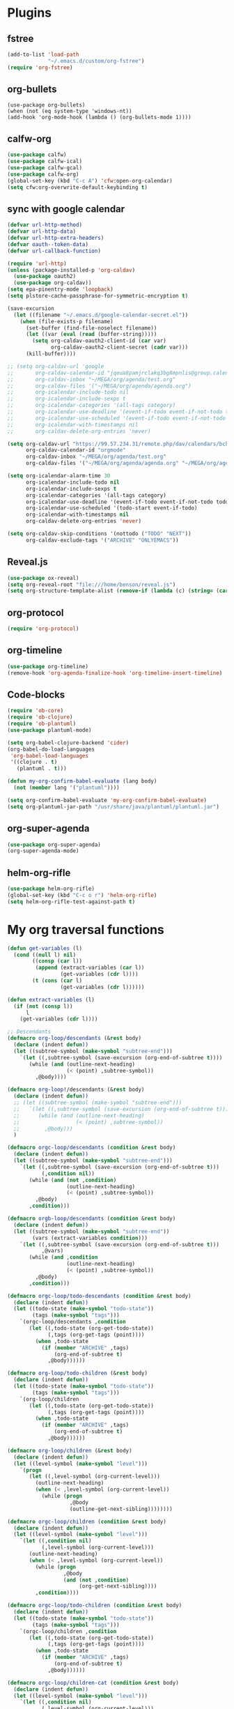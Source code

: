 
* Plugins
** fstree
   #+BEGIN_SRC emacs-lisp
     (add-to-list 'load-path
                  "~/.emacs.d/custom/org-fstree")
     (require 'org-fstree)
   #+END_SRC
** org-bullets
#+BEGIN_SRC emacs-lisp#
(use-package org-bullets)
(when (not (eq system-type 'windows-nt))
(add-hook 'org-mode-hook (lambda () (org-bullets-mode 1))))
#+END_SRC
** calfw-org
 #+BEGIN_SRC emacs-lisp
 (use-package calfw)
 (use-package calfw-ical)
 (use-package calfw-gcal)
 (use-package calfw-org)
 (global-set-key (kbd "C-c A") 'cfw:open-org-calendar)
 (setq cfw:org-overwrite-default-keybinding t)
 #+END_SRC
** sync with google calendar
   #+BEGIN_SRC emacs-lisp
     (defvar url-http-method)
     (defvar url-http-data)
     (defvar url-http-extra-headers)
     (defvar oauth--token-data)
     (defvar url-callback-function)

     (require 'url-http)
     (unless (package-installed-p 'org-caldav)
       (use-package oauth2)
       (use-package org-caldav))
     (setq epa-pinentry-mode 'loopback)
     (setq plstore-cache-passphrase-for-symmetric-encryption t)

     (save-excursion
       (let ((filename "~/.emacs.d/google-calendar-secret.el"))
         (when (file-exists-p filename)
           (set-buffer (find-file-noselect filename))
           (let ((var (eval (read (buffer-string)))))
             (setq org-caldav-oauth2-client-id (car var)
                   org-caldav-oauth2-client-secret (cadr var)))
           (kill-buffer))))

     ;; (setq org-caldav-url 'google
     ;;       org-caldav-calendar-id "jqeua8pamjrclakq3bg8mpnlis@group.calendar.google.com"
     ;;       org-caldav-inbox "~/MEGA/org/agenda/test.org"
     ;;       org-caldav-files '("~/MEGA/org/agenda/agenda.org")
     ;;       org-icalendar-include-todo nil
     ;;       org-icalendar-include-sexps t
     ;;       org-icalendar-categories '(all-tags category)
     ;;       org-icalendar-use-deadline '(event-if-todo event-if-not-todo todo-due)
     ;;       org-icalendar-use-scheduled '(event-if-todo event-if-not-todo todo-start)
     ;;       org-icalendar-with-timestamps nil
     ;;       org-caldav-delete-org-entries 'never)

     (setq org-caldav-url "https://99.57.234.31/remote.php/dav/calendars/bchu"
           org-caldav-calendar-id "orgmode"
           org-caldav-inbox "~/MEGA/org/agenda/test.org"
           org-caldav-files '("~/MEGA/org/agenda/agenda.org" "~/MEGA/org/agenda/classes_caldav_workaround.org"))

     (setq org-icalendar-alarm-time 30
           org-icalendar-include-todo nil
           org-icalendar-include-sexps t
           org-icalendar-categories '(all-tags category)
           org-icalendar-use-deadline '(event-if-todo event-if-not-todo todo-due)
           org-icalendar-use-scheduled '(todo-start event-if-todo)
           org-icalendar-with-timestamps nil
           org-caldav-delete-org-entries 'never)

     (setq org-caldav-skip-conditions '(nottodo ("TODO" "NEXT"))
           org-caldav-exclude-tags '("ARCHIVE" "ONLYEMACS"))
   #+END_SRC
** Reveal.js
   #+BEGIN_SRC emacs-lisp
     (use-package ox-reveal)
     (setq org-reveal-root "file:///home/benson/reveal.js")
     (setq org-structure-template-alist (remove-if (lambda (c) (string= (car c) "n")) org-structure-template-alist))
   #+END_SRC
** org-protocol
   #+BEGIN_SRC emacs-lisp
   (require 'org-protocol)
   #+END_SRC
** org-timeline
   #+BEGIN_SRC emacs-lisp
   (use-package org-timeline)
   (remove-hook 'org-agenda-finalize-hook 'org-timeline-insert-timeline)
     
   #+END_SRC
** Code-blocks
  #+BEGIN_SRC emacs-lisp
    (require 'ob-core)
    (require 'ob-clojure)
    (require 'ob-plantuml)
    (use-package plantuml-mode)

    (setq org-babel-clojure-backend 'cider)
    (org-babel-do-load-languages
     'org-babel-load-languages
     '((clojure . t)
       (plantuml . t)))

    (defun my-org-confirm-babel-evaluate (lang body)
      (not (member lang '("plantuml"))))

    (setq org-confirm-babel-evaluate 'my-org-confirm-babel-evaluate)
    (setq org-plantuml-jar-path "/usr/share/java/plantuml/plantuml.jar")
  #+END_SRC
** org-super-agenda
   #+begin_src emacs-lisp
   (use-package org-super-agenda)
   (org-super-agenda-mode)
   #+end_src
** helm-org-rifle
   #+begin_src emacs-lisp
     (use-package helm-org-rifle)
     (global-set-key (kbd "C-c o r") 'helm-org-rifle)
     (setq helm-org-rifle-test-against-path t)
   #+end_src
* My org traversal functions
  #+begin_src emacs-lisp
    (defun get-variables (l)
      (cond ((null l) nil)
            ((consp (car l))
             (append (extract-variables (car l)) 
                     (get-variables (cdr l))))
            (t (cons (car l)
                     (get-variables (cdr l))))))

    (defun extract-variables (l)
      (if (not (consp l))
          l
        (get-variables (cdr l))))

    ;; Descendants
    (defmacro org-loop/descendants (&rest body)
      (declare (indent defun))
      (let ((subtree-symbol (make-symbol "subtree-end")))
        `(let ((,subtree-symbol (save-excursion (org-end-of-subtree t))))
           (while (and (outline-next-heading)
                       (< (point) ,subtree-symbol))
             ,@body))))

    (defmacro org-loop!/descendants (&rest body)
      (declare (indent defun))
      ;; (let ((subtree-symbol (make-symbol "subtree-end")))
      ;;   `(let ((,subtree-symbol (save-excursion (org-end-of-subtree t))))
      ;;      (while (and (outline-next-heading)
      ;;                  (< (point) ,subtree-symbol))
      ;;        ,@body)))
      )

    (defmacro orgc-loop/descendants (condition &rest body)
      (declare (indent defun))
      (let ((subtree-symbol (make-symbol "subtree-end")))
        `(let ((,subtree-symbol (save-excursion (org-end-of-subtree t)))
               (,condition nil))
           (while (and (not ,condition)
                       (outline-next-heading)
                       (< (point) ,subtree-symbol))
             ,@body)
           ,condition)))

    (defmacro orgb-loop/descendants (condition &rest body)
      (declare (indent defun))
      (let ((subtree-symbol (make-symbol "subtree-end"))
            (vars (extract-variables condition)))
        `(let ((,subtree-symbol (save-excursion (org-end-of-subtree t)))
               ,@vars)
           (while (and ,condition
                       (outline-next-heading)
                       (< (point) ,subtree-symbol))
             ,@body)
           ,condition)))

    (defmacro orgc-loop/todo-descendants (condition &rest body)
      (declare (indent defun))
      (let ((todo-state (make-symbol "todo-state"))
            (tags (make-symbol "tags")))
        `(orgc-loop/descendants ,condition
           (let ((,todo-state (org-get-todo-state))
                 (,tags (org-get-tags (point))))
             (when ,todo-state
               (if (member "ARCHIVE" ,tags)
                   (org-end-of-subtree t)
                 ,@body))))))

    (defmacro org-loop/todo-children (&rest body)
      (declare (indent defun))
      (let ((todo-state (make-symbol "todo-state"))
            (tags (make-symbol "tags")))
        `(org-loop/children 
           (let ((,todo-state (org-get-todo-state))
                 (,tags (org-get-tags (point))))
             (when ,todo-state
               (if (member "ARCHIVE" ,tags)
                   (org-end-of-subtree t)
                 ,@body))))))

    (defmacro org-loop/children (&rest body)
      (declare (indent defun))
      (let ((level-symbol (make-symbol "level")))
        `(progn
           (let ((,level-symbol (org-current-level)))
             (outline-next-heading)
             (when (< ,level-symbol (org-current-level))
               (while (progn 
                        ,@body
                        (outline-get-next-sibling))))))))

    (defmacro orgc-loop/children (condition &rest body)
      (declare (indent defun))
      (let ((level-symbol (make-symbol "level")))
        `(let ((,condition nil)
               (,level-symbol (org-current-level)))
           (outline-next-heading)
           (when (< ,level-symbol (org-current-level))
             (while (progn
                      ,@body
                      (and (not ,condition)
                           (org-get-next-sibling))))
             ,condition))))

    (defmacro orgc-loop/todo-children (condition &rest body)
      (declare (indent defun))
      (let ((todo-state (make-symbol "todo-state"))
            (tags (make-symbol "tags")))
        `(orgc-loop/children ,condition
           (let ((,todo-state (org-get-todo-state))
                 (,tags (org-get-tags (point))))
             (when ,todo-state
               (if (member "ARCHIVE" ,tags)
                   (org-end-of-subtree t)
                 ,@body))))))

    (defmacro orgc-loop/children-cat (condition &rest body)
      (declare (indent defun))
      (let ((level-symbol (make-symbol "level")))
        `(let ((,condition nil)
               (,level-symbol (org-current-level)))
           (outline-next-heading)
           (when (< ,level-symbol (org-current-level))
             (while (progn
                      (while (string= (org-get-todo-state) "CAT")
                        (outline-next-heading))
                      ,@body
                      (and (not ,condition)
                           (or (org-get-next-sibling)
                               (and (not (eobp))
                                    (< ,level-symbol (org-current-level)))))))
             ,condition))))

    (defmacro orgc-loop/todo-children-cat (condition &rest body)
      (declare (indent defun))
      (let ((todo-state (make-symbol "todo-state"))
            (tags (make-symbol "tags")))
        `(orgc-loop/children-cat ,condition
           (let ((,todo-state (org-get-todo-state))
                 (,tags (org-get-tags (point))))
             (when ,todo-state
               (if (member "ARCHIVE" ,tags)
                   (org-end-of-subtree t)
                 ,@body))))))

    ;; (defmacro orgb-loop/todo-children (condition &rest body)
    ;;   (declare (indent defun))
    ;;   (let ((todo-state (make-symbol "todo-state"))
    ;;         (tags (make-symbol "tags")))
    ;;     `(orgb-loop/children ,condition
    ;;        (let ((,todo-state (org-get-todo-state))
    ;;              (,tags (org-get-tags (point))))
    ;;          (when ,todo-state
    ;;            (if (member "ARCHIVE" ,tags)
    ;;                (org-end-of-subtree t)
    ;;              ,@body))))))

    (defmacro org-loop/todo-children (condition &rest body)
      (declare (indent defun))
      (let ((todo-state (make-symbol "todo-state"))
            (tags (make-symbol "tags")))
        `(org-loop/children 
           (let ((,todo-state (org-get-todo-state))
                 (,tags (org-get-tags (point))))
             (when (and ,todo-state
                        (not (member "ARCHIVE") ,tags))
               ,@body)))))


    (defmacro traverse-org-headlines (headline &rest body)
      (declare (indent defun))
      (let ((buffer-symbol (make-symbol "buffer")))
        `(let (,buffer-symbol)
           (org-check-agenda-file ,(cadr headline))
           (setq ,buffer-symbol (if (file-exists-p ,(cadr headline))
                                    (org-get-agenda-file-buffer ,(cadr headline))
                                  (error "No such file %s" ,(cadr headline))))
           (with-current-buffer ,buffer-symbol
             (while (and (not (eobp))
                         (outline-next-heading))
               ,@body)))))

    (defmacro traverse-org-files (files &rest body)
      (declare (indent defun))
      (let ((file-symbol (make-symbol "file")))
        `(dolist (,file-symbol ,(cadr files))
           (traverse-org-headlines (,(car files) ,file-symbol)
             ,@body))))
  #+end_src

* org-agenda base folder
  #+begin_src emacs-lisp
    (defvar my/org-folder "~/MEGA/org")
    (defconst my/agenda-folder (expand-file-name "2019-05-agenda" my/org-folder))

    (defun my/org-file (str)
      (expand-file-name str my/org-folder))
    (defun my/agenda-file (str)
      (expand-file-name str my/agenda-folder))
  #+end_src
* Keybindings
  #+begin_src emacs-lisp
  (use-package org)
  (require 'org-agenda)

  (global-set-key "\C-cl" 'org-store-link)
  (global-set-key "\C-cc" 'org-capture)
  (global-set-key (kbd "<f5>") 'org-agenda)
  (global-set-key (kbd "C-x C-o") 'org-agenda)
  (define-key org-agenda-mode-map (kbd "a") 'org-agenda)
  
  (setq org-src-window-setup 'current-window)

  (setq org-list-allow-alphabetical t)  

  ;; This is for safety
  (define-key org-mode-map (kbd "C-S-<backspace>") 
    (lambda (arg)
      (interactive "P")
      (if (string= "yes" (completing-read "Are you sure you want to use that keybinding? " '("yes" "no")))
          (kill-whole-line arg)
        (org-cut-subtree))))
  #+end_src
* Different kinds of follow
  #+begin_src emacs-lisp
    (define-prefix-command '*org-agenda-follow-map*)

    (define-key org-agenda-mode-map (kbd "F") '*org-agenda-follow-map*)

    (define-key *org-agenda-follow-map* (kbd "SPC") 'my/org-agenda-default-follow)
    (define-key *org-agenda-follow-map* (kbd "p") 'my/org-agenda-project-follow)
    (define-key *org-agenda-follow-map* (kbd "r") 'my/org-agenda-review-follow)

    (defun advice-unadvice (sym)
      "Remove all advices from symbol SYM."
      (interactive "aFunction symbol: ")
      (advice-mapc (lambda (advice _props) (advice-remove sym advice)) sym))

    (defun my/org-agenda-default-follow ()
      (interactive)
      (advice-unadvice 'org-agenda-do-context-action)
      (org-agenda-follow-mode))

    (defun my/org-agenda-project-follow ()
      (interactive)
      (advice-add 'org-agenda-do-context-action
                  :override
                  'my/org-agenda-do-context-action-for-project)
      (org-agenda-follow-mode))

    (defun my/org-agenda-review-follow ()
      (interactive)
      (advice-add 'org-agenda-do-context-action
                  :override
                  'my/org-agenda-do-context-action-for-review)
      (org-agenda-follow-mode))

    (defun my/org-agenda-show-project (&optional full-entry)
      "Display the Org file which contains the item at point.
        With prefix argument FULL-ENTRY, make the entire entry visible
        if it was hidden in the outline."
      (interactive "P")
      (let ((win (selected-window)))
        (org-agenda-goto t)
        (org-narrow-to-subtree)
        (org-flag-subtree t)
        (call-interactively 'outline-show-branches)
        (org-hide-archived-subtrees (point-min) (point-max))
        (select-window win)))

    (defun my/org-agenda-do-context-action-for-project ()
      "Show outline path and, maybe, follow mode window."
      (let ((m (org-get-at-bol 'org-marker)))
        (when (and (markerp m) (marker-buffer m))
          (and org-agenda-follow-mode
               (if org-agenda-follow-indirect
                   (org-agenda-tree-to-indirect-buffer nil)
                 (my/org-agenda-show-project)))
          (and org-agenda-show-outline-path
               (org-with-point-at m (org-display-outline-path t))))))

    (defun my/org-agenda-show-review (&optional full-entry)
      "Display the Org file which contains the item at point.
        With prefix argument FULL-ENTRY, make the entire entry visible
        if it was hidden in the outline."
      (interactive "P")
      (let ((win (selected-window)))
        (org-agenda-goto t)
        (org-narrow-to-subtree)
        (org-flag-subtree t)
        (call-interactively 'org-show-entry)
        (org-hide-archived-subtrees (point-min) (point-max))
        (select-window win)))

    (defun my/org-agenda-do-context-action-for-review ()
      "Show outline path and, maybe, follow mode window."
      (let ((m (org-get-at-bol 'org-marker)))
        (when (and (markerp m) (marker-buffer m))
          (and org-agenda-follow-mode
               (if org-agenda-follow-indirect
                   (org-agenda-tree-to-indirect-buffer nil)
                 (my/org-agenda-show-review)))
          (and org-agenda-show-outline-path
               (org-with-point-at m (org-display-outline-path t))))))
  #+end_src
* count archive tree characters
#+begin_src emacs-lisp
  (defun my/org-count-subtree-characters ()
    (interactive)
    (save-window-excursion
      (org-agenda-goto t)
      (org-mark-subtree)
      (message (format "This subtree has %d characters. " (- (region-end) (region-beginning))))))

  (define-key org-agenda-mode-map (kbd "C") #'my/org-count-subtree-characters)

#+end_src

* My Template
  #+BEGIN_SRC emacs-lisp
    (add-to-list 'org-structure-template-alist
     '("sv" . "src :results value"))
    (add-to-list 'org-structure-template-alist
     '("so" . "src :results output"))
  #+END_SRC
* Face
  #+BEGIN_SRC emacs-lisp
    (when (not (eq system-type 'windows-nt))
      (setq org-ellipsis " "))
  #+END_SRC
* Variables
  #+begin_src emacs-lisp
  (setq org-log-done 'time)
  (setq org-agenda-window-setup 'current-window)
  (setq org-agenda-restore-windows-after-quit t)

  (setq org-agenda-sticky t)

  ;;(org-agenda-load-file-list)

    ;; Targets include this file and any file contributing to the agenda - up to 9 levels deep
    (setq org-refile-targets `((nil :maxlevel . 9)
                               (org-agenda-files :maxlevel . 9)
                               ("~/MEGA/org/entries/panic.org" :maxlevel . 9)))

    (setq org-refile-use-cache t)

    (setq org-refile-target-verify-function
          (lambda () 
            (let ((tags (org-get-tags-at)))
              (and (not (member "ARCHIVE" tags))
                   (not (equal "DONE" (org-get-todo-state)))))))

    (setq org-agenda-show-future-repeats nil)

    ;; Use full outline paths for refile targets - we file directly with IDO
    (setq org-refile-use-outline-path 'file)

    ;; Targets complete directly with IDO
    (setq org-outline-path-complete-in-steps nil)

    ;; Allow refile to create parent tasks with confirmation
    (setq org-refile-allow-creating-parent-nodes (quote confirm))

    ;; Use the current window for indirect buffer display
    (setq org-indirect-buffer-display 'current-window)

    ;; Do not dim blocked tasks
    (setq org-agenda-dim-blocked-tasks nil)

    (setq org-agenda-compact-blocks t)

  #+end_src
* Tag hierarchy
  #+begin_src emacs-lisp
    (setq org-tag-alist
          '((:startgrouptag)
            ("all" . nil)
            (:grouptags)
            ("time" . nil)
            ("nontime" . nil)
            (:endgrouptag)
            (:startgrouptag)
            ("time" . nil)
            (:grouptags)
            ("prod" . ?1)
            (:endgrouptag)
            (:startgrouptag)
            ("nontime" . nil)
            (:grouptags)
            ("sandbox" . ?3)
            (:endgrouptag)
            (:startgrouptag)
            ("sandbox" . ?3)
            (:grouptags)
            ("dev" . ?2)
            (:endgrouptag)
            (:startgroup . nil)
            ("short" . ?s)
            ("long" . ?l)
            (:endgroup . nil)
            (:startgroup . nil)
            ("watch" . ?w)
            ("read" . ?r)
            (:endgroup . nil)
            (:startgroup . nil)
            ("grow" . ?g)
            ("rest" . ?R)
            (:endgroup . nil)
            (:startgroup . nil)
            ("active" . ?a)
            ("idle" . ?i)
            (:endgroup . nil)
            ;; (:startgrouptag)
            ;; ("online")
            ;; (:grouptags)
            ;; ("article")
            ;; (:endgrouptag)
            ;; (:startgrouptag)
            ;; ("read")
            ;; (:grouptags)
            ;; ("article")
            ;; (:endgrouptag)
            (:startgrouptag)
            ("active")
            (:grouptags)
            ("prog")
            (:endgrouptag)
            ))


    (setq org-agenda-hide-tags-regexp
          (mapconcat #'identity (list "time" "nontime" "prod" "dev" "sandbox"
                                      "refile"
                                      "short" "long" "watch" "read" "grow" "rest" "active" "idle")
                     "\\|"))

    (defconst category-tags '("computers"))
  #+end_src
* org-todo-keywords
  #+begin_src emacs-lisp
    (setq org-use-fast-todo-selection t)

    (setq org-todo-keywords
          '((sequence "STUFF(s)" "FUTURE(f)" "INACT(i)" "CLOCK(C)" "DEPEND(D)" "|")
            (sequence "TODO(t)" "NEXT(n)" "|" "DONE(d!)")
            (sequence "CAT(>)" "ONE(o)" "META(m)" "META1(M)" "SEQ(S)" "EMPTY(e)" "ETERNAL(E)" "SPEC(:)" "|" "COMPLETE(c!)")
            (sequence "WAIT(w@/!)" "HOLD(h)" "TICKLER(T)" "|" "ABANDON(a@/!)")
            (sequence "TTTT" "|")))

    (setq org-todo-keyword-faces 
          '(("ONE" :foreground "royal blue" :weight bold)
            ("STUFF" :foreground "goldenrod" :weight bold)
            ("NEXT" :foreground "cyan" :weight bold)
            ("WAIT" :foreground "yellow" :weight bold)
            ("HOLD" :foreground "red" :weight bold)
            ("META" :foreground "white" :weight bold)
            ("META1" :foreground "white" :weight bold)
            ("SEQ" :foreground "white" :weight bold)
            ("EMPTY" :foreground "white" :weight bold)
            ("ABANDON" :foreground "dark gray" :weight bold)
            ("CLOCK" :foreground "dark gray" :weight bold)
            ("TOP" :foreground "royal blue" :weight bold)
            ("INACT" :foreground "dark gray" :weight bold)
            ("FUTURE" :foreground "medium spring green" :weight bold)))

    ;; (setq org-todo-state-tags-triggers
    ;;         (quote (("HOLD" ("HOLD" . t))
    ;;                 ("WAIT" ("WAITING" . t))
    ;;                 (todo ("HOLD") ("WAITING")))))
  #+end_src
* Project code 2.0
** Primitives
   #+begin_src emacs-lisp
     ;; Task definitions
     (defconst not-tasks-tag "NOT_TASKS")
     (defconst these-are-not-tasks '("TTTT" "INACT" "CLOCK" "FUTURE" "DEPEND" "CAT"))

     (defun my/is-done-task ()
       (member (org-get-todo-state) org-done-keywords))

     (defun my/is-non-task ()
       (member (org-get-todo-state) these-are-not-tasks))

     (defun my/is-todo-task ()
       (pcase (org-get-todo-state)
         ("TODO" (my/no-children))
         ("ONE"  (my/no-todo-children))
         ("NEXT" t)))

     ;; Standalone tasks
     (defun my/is-part-of-subtree ()
       (save-excursion
         (and (not (= 1 (org-current-level)))
              (let (has-parent-project)
                (while (and (not has-parent-project)
                            (org-up-heading-safe))
                  (when (org-get-todo-state)
                    (setq has-parent-project t)))
                has-parent-project))))

     (defun my/is-standalone-task ()
       (and (my/is-todo-task)
            (not (my/is-part-of-subtree))))

     ;; Task predicates
     (defun my/no-children ()
       "Check if there are NO tasks that are TODO or DONE"
       (save-excursion
         (not (orgc-loop/todo-children has-children
                (setq has-children t)))))

     (defun my/has-children ()
       "Check if there are tasks that are TODO or DONE"
       (save-excursion
         (orgc-loop/todo-children has-children
           (setq has-children t))))

     (defun my/has-todo-child ()
       "Check if there are any tasks that are TODO"
       (save-excursion 
         (orgc-loop/todo-children has-children
           (when (my/is-todo-task)
             (setq has-children t)))))

     (defun my/no-todo-children ()
       "Check if there are NO tasks that are TODO"
       (save-excursion
         (not (orgc-loop/todo-children has-children
                (when (my/is-todo-task)
                  (setq has-children t))))))


     ;; Project Stuff
     (defconst my/project-keywords '("PROJECT" "META" "META1" "SEQ" "EMPTY" "ETERNAL" "SPEC" "HOLD"))
     (defconst my/active-projects-and-tasks '("PROJECT" "META" "META1" "SEQ" "EMPTY" "ONE" "TODO"))

     (defun my/is-a-project ()
       (save-excursion
         (let ((todo (org-get-todo-state)))
           (when todo
             (or (member todo my/project-keywords)
                 (and (equal todo "ONE")
                      (my/has-todo-child))
                 (and (member todo '("TODO"))
                      (my/has-children)))))))

     (defun my/get-project-type ()
       )
   #+end_src
** Old primitives
   #+begin_src emacs-lisp
     (defun my/is-unactionable-task ()
       (or (member "NOT_TASKS" (org-get-tags (point)))
           (member (org-get-todo-state) (cons "INACT" org-done-keywords))))

     (defun my/is-non-done-task ()
       (and (not (my/is-unactionable-task))
            (not (member (org-get-todo-state)
                         org-done-keywords))))

     (defun my/has-non-done-task ()
       (save-excursion
         (orgc-loop/todo-children has-non-done-task
           (when (my/is-non-done-task)
             (setq has-non-done-task t)))))

     (defun my/is-a-task ()
       (save-excursion
         (and (not (member "NOT_TASKS" (org-get-tags (point))))
              (or (and (equal "ONE" (org-get-todo-state))
                       (not (my/has-non-done-task)))
                  (and (org-get-todo-state)
                       (not (member (org-get-todo-state) '("PROJECT" "SOMEDAY" "WAIT" "HOLD")))
                       (my/no-children))))))

     (defun my/has-next-task ()
       (save-excursion
         (orgc-loop/todo-children has-next-task
           (when (my/is-next-task)
             (setq has-next-task t)))))

     (defun my/is-next-task ()
       (let ((todo (org-get-todo-state)))
         (or (equal todo "NEXT")
          (and (member todo '("TODO" "ONE" "NEXT"))
               (or (org-get-scheduled-time (point))
                   (org-get-deadline-time (point)))))))
   #+end_src
** Old meta project code
   #+begin_src emacs-lisp
     (defun my/active-sequential-project (file point)
       (save-excursion
         (let ((subtree-end (save-excursion (org-end-of-subtree t)))
               has-next-task has-active-project)
           (outline-next-heading)
           (while (and (not (or has-next-task
                                has-active-project))
                       (< (point) subtree-end))
             (cond ((and (my/is-a-task)
                         (my/is-next-task))
                    (setq has-next-task t))
                   ((and (my/is-a-project)
                         (eq (my/get-project-type file (point) t)
                             'active))
                    (setq has-active-project t)))
             (org-end-of-subtree t t))
           (or has-next-task
               has-active-project))))

     (defun my/greedy-active-project (file point)
       (save-excursion
         (let ((subtree-end (save-excursion (org-end-of-subtree t)))
               has-next-task has-active-project)
           (outline-next-heading)
           (while (and (not (and has-next-task
                                 has-active-project))
                       (< (point) subtree-end))
             (while (string= "CAT" (org-get-todo-state))
               (outline-next-heading))
             (cond ((or (and (my/is-a-task)
                             (my/is-next-task))
                        (string= "WAIT" (org-get-todo-state)))
                    (setq has-next-task t))
                   ((and (my/is-a-project)
                         (eq (my/get-project-type file (point) nil)
                             'active))
                    (setq has-active-project t)))
             (org-end-of-subtree t t))
           (or has-next-task
               has-active-project))))

     (defun my/generous-active-project (file point)
       (save-excursion
         (let (has-task has-next-task has-project has-stuck-project)
           (orgc-loop/todo-children-cat custom-condition
             (if (and has-next-task has-stuck-project)
                 (setq custom-condition t)
               (cond ((my/is-a-project)
                      (setq has-project t)
                      (when (eq (my/get-project-type file (point) t)
                                'stuck)
                        (setq has-stuck-project t)))
                     ((my/is-non-done-task)
                      (setq has-task t)
                      (when (or (my/is-next-task)
                                (equal (org-get-todo-state) "WAIT")) ;; Ew
                        (setq has-next-task t))))))
           (or (and has-next-task 
                    (not has-stuck-project))
               (and (not has-task) 
                    has-project
                    (not has-stuck-project))))))
   #+end_src
** Project show
   #+begin_src emacs-lisp
     (defun my/stuck-empty ()
       (my/has-todo-child))

     (defun my/stuck-meta (ambiguous-to-stuck)
       (let ((file (buffer-file-name))
             (point (point)))
         (not (if ambiguous-to-stuck
                  (my/generous-active-project file point)
                (my/greedy-active-project file point)))))

     (defun my/active-seq (file point)
       (my/active-sequential-project file point))

     ;;(defun my/active-act)

     (defun my/get-project-type (file point &optional ambiguous-to-stuck)
       (save-excursion
         (when (my/is-a-project)
           (let ((todo (org-get-todo-state)))
             (if (and (org-time> (org-entry-get (point) "SCHEDULED")
                                 (org-matcher-time "<now>"))
                      (or (member todo '("META" "EMPTY" "SEQ"))
                          (member todo '("ONE" "TODO"))))
                 'delayed
               (pcase todo
                 ("ETERNAL" 'eternal)
                 ("FUTURE" 'someday)
                 ("HOLD" 'hold)
                 ("SEQ"
                  (if (my/active-seq file point)
                      'active 'stuck))
                 ("EMPTY"
                  (when (my/stuck-empty)
                    'stuck))
                 ("META"
                  (if (my/stuck-meta ambiguous-to-stuck)
                      'stuck 'active))
                 ("META1"
                  (if (my/greedy-active-project (buffer-file-name) (point))
                      'active 'stuck))
                 ("TODO"
                  (if (my/stuck-meta ambiguous-to-stuck)
                      'stuck 'active))))))))
   #+end_src
* More alternative views
  #+begin_src emacs-lisp
    (defun cfw:open-org-calendar-no-projects (&args)
      "Open an org schedule calendar in the new buffer."
      (interactive)
      (save-excursion
        (let ((buf (get-buffer "*cfw-calendar*")))
          (if buf
              (switch-to-buffer buf)
            (let* ((org-agenda-skip-function 'my/agenda-custom-skip)
                   (source1 (cfw:org-create-source))
                   (curr-keymap (if cfw:org-overwrite-default-keybinding cfw:org-custom-map cfw:org-schedule-map))
                   (cp (cfw:create-calendar-component-buffer
                        :view 'two-weeks
                        :contents-sources (list source1)
                        :custom-map curr-keymap
                        :sorter 'cfw:org-schedule-sorter)))
              (switch-to-buffer (cfw:cp-get-buffer cp))
              (set (make-variable-buffer-local 'org-agenda-skip-function)
                   'my/agenda-custom-skip)
              (when (not org-todo-keywords-for-agenda)
                (message "Warn : open org-agenda buffer first.")))
            ))))
  #+end_src
** My own agenda renderer                                               :FIX:
   #+BEGIN_SRC emacs-lisp
     (add-to-list 'load-path 
                  "~/.emacs.d/custom/org-ql")
     (require 'org-ql)
     (require 'org-ql-agenda)
     (require 'org-habit)

     ;; (org-ql-agenda '("~/MEGA/org/agenda/agenda.org") (or (and (todo "HABIT") (deadline <= today)) (todo "WAIT")) :super-groups ((:name "Tasks in other courts" :todo "WAIT") (:name "Incomplete Habits" :todo "HABIT")))

     (defun org-ql-agenda-function (ignore)
       (org-agenda-prepare "org-ql")
       (insert
        (save-window-excursion 
          (org-ql-agenda org-agenda-files
            (or (and (todo "HABIT")
                     (deadline <= today))
                (todo "WAIT")
                ;; (and (todo "TODO")
                ;;      (tags "REWARD")
                ;;      (priority = "A"))
                )
            :super-groups ((:name "Waiting tasks" :todo "WAIT")
                           (:name "Incomplete Habits" :todo "HABIT")
                           ;; (:name "Rewards" :tag "REWARD")
                           ))
          (switch-to-buffer "*Org Agenda NG*")
          (let ((res (buffer-string)))
            (kill-buffer)
            res))
        "\n\n")
       (org-agenda-finalize))

     (defvar my/org-agenda-types nil)

     (defun test (throwaway)
       (if (null my/org-agenda-types)
           (error "Need to specify my/org-agenda-types")
         (org-agenda-prepare "This is a test")
         (org-agenda--insert-overriding-header
           ;; This string will be inserted if there is no overriding header
           "This is a test")
         (insert throwaway "\n")
         (org-agenda-finalize))
       ;; (setq buffer-read-only t)
       )

     (add-to-list 'org-agenda-custom-commands
                  '("E" "Experimental stuff"
                    ((tags-todo "-REFILE/!"
                                ((org-agenda-overriding-header "Stuck Projects")
                                 (org-tags-match-list-sublevels 'indented)
                                 (org-agenda-skip-function 'my/show-stuck-projects)
                                 (org-agenda-sorting-strategy
                                  '(category-keep))))
                     (test "Hello"
                           ((org-agenda-overriding-header "Hello World")
                            (my/org-agenda-types t)))
                     (org-ql-agenda-function ""))))

     ;; Helper function
     ;; (setq org-agenda-custom-commands (remove-if (lambda (a) (string= (car a) "E")) org-agenda-custom-commands))
   #+END_SRC
* Agenda Project Filtering 
  #+begin_src emacs-lisp
    (defun my/show-active-projects ()
      "Only show subtrees that are stuck projects"
      (save-restriction
        (widen)
        (let ((subtree-end (save-excursion (org-end-of-subtree t))))
          (unless (member (my/get-project-type buffer-file-name (point) nil)
                          '(active))
            subtree-end))))

    (defun my/dev-show-active-projects ()
      "Only show subtrees that are stuck projects"
      (save-restriction
        (widen)
        (let ((subtree-end (save-excursion (org-end-of-subtree t))))
          (unless (or (and (my/is-todo-task)
                           (my/is-standalone-task)
                           (or (string= (org-get-todo-state) "NEXT")
                               (org-get-scheduled-time (point))
                               (org-get-deadline-time (point))))
                      (member (my/get-project-type buffer-file-name (point) nil)
                              '(active)))
            subtree-end))))

    (defun my/show-stuck-projects ()
      "Only show subtrees that are stuck projects"
      (save-restriction
        (widen)
        (let ((subtree-end (save-excursion (org-end-of-subtree t t)))
              (next-heading (save-excursion (outline-next-heading))))
          ;; (setq debug-p (point)
          ;;       debuf-f (buffer-file-name))
          (if (org-get-todo-state)
              (unless (or (and (my/is-a-task)
                               (my/is-standalone-task)
                               (not (org-get-scheduled-time (point)))
                               (not (org-get-deadline-time (point))))
                          (eq (my/get-project-type buffer-file-name (point) t)
                              'stuck))
                subtree-end)
            next-heading))))

    (defun my/dev-show-stuck-projects ()
      "Only show subtrees that are stuck projects"
      (save-restriction
        (widen)
        (let ((subtree-end (save-excursion (org-end-of-subtree t t)))
              (next-heading (save-excursion (outline-next-heading))))
          (if (org-get-todo-state)
              (unless (or (and (my/is-a-task)
                               (my/is-standalone-task)
                               (not (org-get-scheduled-time (point)))
                               (not (org-get-deadline-time (point))))
                          (eq (my/get-project-type buffer-file-name (point) t)
                              'stuck))
                subtree-end)
            next-heading))))

    (defun my/show-delayed-projects ()
      (save-restriction
        (widen)
        (let ((subtree-end (save-excursion (org-end-of-subtree t))))
          (unless (eq (my/get-project-type buffer-file-name (point))
                      'delayed)
            subtree-end))))

    (defun my/agenda-custom-skip ()
      (let ((next-headline (save-excursion (or (outline-next-heading) (point-max))))
            (current (point))
            display)
        (save-restriction
          (widen)
          (save-excursion
            (when (or (my/is-a-project)
                      (member (org-get-todo-state) '("FUTURE" "WAIT" "HABIT" nil)))
              next-headline)))))

    (defun my/show-next-tasks-and-standalone-tasks ()
      (let ((next-headline (save-excursion (or (outline-next-heading) (point-max)))))
        (unless (and (my/is-a-task)
                     (or 
                      (my/is-next-task)
                      (my/is-standalone-task)))
          next-headline)))


    (defun my/has-next-todo ()
      (save-excursion
        (let ((end-of-subtree (save-excursion (org-end-of-subtree t)))
              flag)
          (while (and (not flag)
                      (outline-next-heading)
                      (< (point) next-headline))
            (when (string= (org-get-todo-state) "NEXT")
              (setq flag (point))))
          flag)))

    (defun my/show-leaf-tasks ()
      (let ((next-headline (save-excursion (org-end-of-subtree t))))
        (unless (or (string= "NEXT" (org-get-todo-state))
                    (my/has-next-todo))
          next-headline)))

    (defun my/skip-standalone-tasks ()
      (when (my/is-standalone-task)
        (org-end-of-subtree t t)))


    ;; (defvar my/done-projects-flag nil)

    ;; (defun my/show-done-projects-and-tasks ()
    ;;   "Show top level leaf of these todos: DONE|CANCELLED|COMPLETE"
    ;;   (save-restriction
    ;;     (widen)
    ;;     (let ((subtree-end (save-excursion (org-end-of-subtree t)))
    ;;           (next-headline (save-excursion (or (outline-next-heading) (point-max)))))
    ;;       (if my/done-projects-flag
    ;;           (let ((ov my/done-projects-flag))
    ;;             (setq my/done-projects-flag nil)
    ;;             ov)
    ;;         (if (member (org-get-todo-state) org-done-keywords)
    ;;             (progn (setq my/done-projects-flag subtree-end)
    ;;                    nil)
    ;;           next-headline)))))

    (defun my/show-done-projects-and-tasks ()
      "Show top level leaf of these todos: DONE|CANCELLED|COMPLETE"
      (save-restriction
        (widen)
        (let ((next-headline (save-excursion (or (outline-next-heading) (point-max)))))
          (unless (and (member (org-get-todo-state) org-done-keywords)
                       (not (my/is-part-of-subtree)))
            next-headline))))

    (defun my/parent-is-eternal ()
      (save-excursion
        (and (not (= 1 (org-current-level)))
             (progn
               (org-up-heading-safe)
               (string= (org-get-todo-state) "ETERNAL")))))

    (defun my/show-top-level ()
      (save-restriction
        (widen)
        (let ((next-headline (save-excursion (or (outline-next-heading) (point-max)))))
          (unless (or (not (my/is-part-of-subtree))
                      (my/parent-is-eternal))
            next-headline))))

    (defun my/show-big-top-levels ()
      (save-restriction
        (widen)
        (let ((next-headline (save-excursion (or (outline-next-heading) (point-max))))
              (size (- (save-excursion (org-end-of-subtree t t)) (point))))
          (unless (and
                   (or (not (my/is-part-of-subtree))
                       (my/parent-is-eternal))
                   (> size 50000))
            next-headline))))

    (defun my/show-small-top-levels ()
      (save-restriction
        (widen)
        (let ((next-headline (save-excursion (or (outline-next-heading) (point-max))))
              (size (- (save-excursion (org-end-of-subtree t t)) (point))))
          (unless (and
                   (or (not (my/is-part-of-subtree))
                       (my/parent-is-eternal))
                   (< size 50000))
            next-headline))))
  #+end_src
* Stuff                                                                 :FIX:
  #+begin_src emacs-lisp#
    (setq org-agenda-tags-todo-honor-ignore-options t)

    (defun bh/org-auto-exclude-function (tag)
      "Automatic task exclusion in the agenda with / RET"
      (when (string= tag "online")
        (concat "-" tag)))

    (org-defkey org-agenda-mode-map
                "A"
                'org-agenda)

    (setq org-agenda-auto-exclude-function 'bh/org-auto-exclude-function)
    (setq org-agenda-skip-deadline-prewarning-if-scheduled 'pre-scheduled)
    (setq org-agenda-skip-scheduled-if-deadline-is-shown nil)
    (setq org-agenda-log-mode-items '(clock closed))

    (defun org-agenda-add-separater-between-project ()
      (setq buffer-read-only nil)
      (save-excursion
        (goto-char (point-min))
        (let ((start-pos (point))
              (previous t))
          (re-search-forward " +agenda: +[^\\. ]" nil t)
          (while (re-search-forward " +agenda: +[^\\. ]" nil t)
            (beginning-of-line)
            (insert "=============================================\n")
            (forward-line)))))

    ;; I don't think this code is necessary
    ;; (add-to-list 'org-agenda-entry-types :deadlines*)

    (setq org-agenda-hide-tags-regexp "NOT_TASKS\\|PROJECT")

    (use-package htmlize)
    (org-super-agenda-mode)
    (setq org-super-agenda-header-separator "")
  #+end_src
* memoization attempt
  #+begin_src emacs-lisp


     ;; (defmacro measure-time (&rest body)
     ;;   "Measure the time it takes to evaluate BODY."
     ;;   `(let ((time (current-time)))
     ;;      ,@body
     ;;      (message "%.06f" (float-time (time-since time)))))

     ;; (require 'memoize)
     ;; (defun reset-memo-for-projects ()
     ;;   (interactive)
     ;;   (ignore-errors
     ;;     (memoize-restore 'my/get-project-type))
     ;;   (memoize 'my/get-project-type))
     ;; (add-hook 'org-agenda-finalize-hook
     ;;           #'reset-memo-for-projects)

    ;; (defvar my/stuck-projects-flag nil)

    ;; (defvar my/stuck-projects-file nil)

    ;; (defun my/show-stuck-projects ()
    ;;   "Only show subtrees that are stuck projects"
    ;;   (setq stuck-here t)
    ;;   (save-restriction
    ;;     (widen)
    ;;     (let ((subtree-end (save-excursion (org-end-of-subtree t))))
    ;;       (if (and my/stuck-projects-flag
    ;;                (string= my/stuck-projects-file
    ;;                         (buffer-file-name))
    ;;                (< (point) my/stuck-projects-flag))
    ;;           (if (or (my/is-next-task)
    ;;                   (my/is-unactionable-task)
    ;;                   (and (not (my/is-a-task))
    ;;                        (not (eq (my/get-project-type buffer-file-name (point) t)
    ;;                            'stuck))))
    ;;               subtree-end
    ;;             nil)
    ;;         (setq my/stuck-projects-flag nil
    ;;               my/stuck-projects-file nil)
    ;;         (cond ((and (my/is-a-task)
    ;;                     (my/is-standalone-task)
    ;;                     (not (org-get-scheduled-time (point)))
    ;;                     (not (org-get-deadline-time (point))))
    ;;                nil)
    ;;               ((eq (my/get-project-type buffer-file-name
    ;;                                         (point) t)
    ;;                    'stuck)
    ;;                (setq my/stuck-projects-flag subtree-end)
    ;;                (setq my/stuck-projects-file (buffer-file-name))
    ;;                nil)
    ;;               (t subtree-end))))))

    ;; (defvar my/done-projects-flag nil)
    ;; (defvar my/next-task-flag nil)

    ;; (defun my/org-agenda-reset-vars ()
    ;;   (interactive)
    ;;   (setq my/stuck-projects-flag nil
    ;;         my/done-projects-flag nil
    ;;         my/next-task-flag nil))

    ;; (add-to-list 'org-agenda-finalize-hook
    ;;              #'my/org-agenda-reset-vars)
  #+end_src
* Agenda custom commands
  #+begin_src emacs-lisp
    (defun org-agenda-add-separater-between-project ()
      (setq buffer-read-only nil)
      (save-excursion
        (goto-char (point-min))
        (let ((start-pos (point))
              (previous t))
          (re-search-forward " +agenda: +[^\\. ]" nil t)
          (while (re-search-forward " +agenda: +[^\\. ]" nil t)
            (beginning-of-line)
            (insert "=============================================\n")
            (forward-line)))))

    (defun production-agenda (tag)
      `((tags-todo ,(concat tag "/STUFF")
                   ((org-agenda-overriding-header "Refile tasks")))
        (tags-todo ,(concat tag "/" (mapconcat #'identity my/active-projects-and-tasks "|"))
                   ((org-agenda-overriding-header "Stuck Projects")
                    (org-agenda-skip-function 'my/show-stuck-projects)
                    (org-tags-match-list-sublevels 'indented)))
        (tags-todo ,(concat tag "/WAIT")
                   ((org-agenda-overriding-header "Tasks in other courts")))
        (tags-todo ,(concat tag "/NEXT")
                   ((org-agenda-overriding-header "Things to do")))
        (agenda ""
                ((org-agenda-skip-function 'my/agenda-custom-skip)
                 (org-agenda-span 'day)
                 (org-agenda-tag-filter-preset (quote (,tag)))
                 (org-agenda-skip-deadline-if-done t)
                 (org-agenda-skip-scheduled-if-done t)
                 (org-super-agenda-groups '((:name "Dev things" :file-path "dev.org")
                                            (:name "Overdue" :and (:deadline past :log nil))
                                            (:name "Upcoming" :deadline future)
                                            (:name "Should do" :and (:scheduled past :log nil))
                                            (:name "Today" :time-grid t
                                                   :and (:not (:and (:not (:scheduled today)
                                                                     :not (:deadline today)))))))))))

    (defconst my/non-agenda-files
      '("~/MEGA/org/entries/reviews.gpg" "~/MEGA/org/2019-05-agenda/datetree.org" "~/MEGA/org/2019-05-agenda/reference.org" "~/MEGA/org/entries/journal.gpg"))

    (let* ((prod-tag "+time")
           (dev-tag "+dev")
           (sandbox-tag "+sandbox"))
      (setq org-agenda-custom-commands
            `(("P" "Project View"
               ((tags-todo ,sandbox-tag
                           ((org-agenda-overriding-header "Active Projects")
                            (org-agenda-skip-function 'my/show-active-projects)
                            (org-tags-match-list-sublevels 'indented)))
                (tags-todo ,sandbox-tag
                           ((org-agenda-overriding-header "Stuck Projects")
                            (org-tags-match-list-sublevels 'indented)
                            (org-agenda-skip-function 'my/show-stuck-projects)
                            (org-agenda-sorting-strategy
                             '(category-keep))))
                (tags-todo ,sandbox-tag
                           ((org-agenda-overriding-header "Delayed projects")
                            (org-agenda-skip-function 'my/show-delayed-projects)))
                (tags-todo ,(concat sandbox-tag "-PEOPLE/!HOLD")
                           ((org-agenda-overriding-header "Projects on hold")))
                (tags-todo ,(concat sandbox-tag "+PEOPLE/!HOLD")
                           ((org-agenda-overriding-header "People on hold")))
                (tags-todo ,(concat sandbox-tag "/!FUTURE")
                           ((org-agenda-overriding-header "Someday projects")
                            (org-agenda-sorting-strategy '(tag-up))))
                (tags-todo ,(concat sandbox-tag "/!ETERNAL")
                           ((org-agenda-overriding-header "Eternal Projects")))))
              ("p" . "Prod")
              ("pa" "All" ,(production-agenda prod-tag))
              ("pw" "work" ,(production-agenda "+work"))
              ("ps" "school" ,(production-agenda "+school"))
              ("d" "dev"
               ((tags-todo ,(concat dev-tag "&refile/STUFF")
                           ((org-agenda-overriding-header "Refile tasks")))
                (tags-todo ,(concat dev-tag "/!" (mapconcat #'identity my/active-projects-and-tasks "|"))
                           ((org-agenda-overriding-header "Stuck Projects")
                            (org-agenda-skip-function 'my/dev-show-stuck-projects)
                            (org-tags-match-list-sublevels 'indented)
                            (org-agenda-sorting-strategy
                             '((agenda category-keep)))))
                (tags-todo ,(concat dev-tag "-short" "/!" (mapconcat #'identity my/active-projects-and-tasks "|"))
                           ((org-agenda-overriding-header "Active Projects")
                            (org-agenda-skip-function 'my/dev-show-active-projects)
                            (org-tags-match-list-sublevels 'indented)
                            (org-agenda-sorting-strategy
                             '((agenda category-keep)))))
                (tags-todo ,(concat dev-tag "/WAIT")
                           ((org-agenda-overriding-header "Waiting tasks")))
                (tags-todo ,(concat dev-tag "/NEXT")
                           ((org-agenda-overriding-header "Things to do")))
                (agenda ""
                        ((org-agenda-skip-function 'my/agenda-custom-skip)
                         (org-agenda-span 'day)
                         (org-agenda-tag-filter-preset (quote (,dev-tag)))
                         (org-agenda-skip-deadline-if-done t)
                         (org-agenda-skip-scheduled-if-done t)
                         (org-super-agenda-groups '((:name "Overdue" :and (:deadline past :log nil))
                                                    (:name "Upcoming" :deadline future)
                                                    (:name "Should do" :and (:scheduled past :log nil))
                                                    (:name "Today" :time-grid t
                                                           :and (:not (:and (:not (:scheduled today)
                                                                                  :not (:deadline today)))))))))))
              ("v" . "View just the agenda's")
              ("vd" "Dev agenda"
               ((agenda ""
                        ((org-agenda-skip-function 'my/agenda-custom-skip)
                         (org-agenda-span 'day)
                         (org-agenda-tag-filter-preset (quote (,dev-tag)))
                         (org-agenda-skip-deadline-if-done t)
                         (org-agenda-skip-scheduled-if-done t)
                         (org-super-agenda-groups '((:name "Overdue" :and (:deadline past :log nil))
                                                    (:name "Upcoming" :deadline future)
                                                    (:name "Should do" :and (:scheduled past :log nil))
                                                    (:name "Today" :time-grid t
                                                           :and (:not (:and (:not (:scheduled today)
                                                                                  :not (:deadline today)))))))))))
              ;; ("t" "Todo" tags-todo ,dev-tag
              ;;            ((org-agenda-overriding-header "Stuck Projects")
              ;;             (org-agenda-skip-function 'my/dev-show-stuck-projects)
              ;;             (org-tags-match-list-sublevels 'indented)))
              ;; ("t" "Test "tags-todo (concat ,dev-tag "-PEOPLE")
              ;;              ((org-agenda-overriding-header "Active Projects")
              ;;               (org-agenda-skip-function 'my/dev-show-active-projects)
              ;;               (org-tags-match-list-sublevels 'indented)))
              ("T" "Test" tags-todo ,(concat dev-tag "&TODO=\"NEXT\"")
               ((org-agenda-overriding-header "Things to do")))
              ("g" "General View"
               ((tags-todo "+sandbox+refile"
                           ((org-agenda-overriding-header "Refile tasks")))
                (tags-todo "+sandbox"
                           ((org-agenda-overriding-header "Stuck Projects")
                            (org-tags-match-list-sublevels 'indented)
                            (org-agenda-skip-function 'my/show-stuck-projects)
                            (org-agenda-sorting-strategy
                             '(category-keep))))
                (tags-todo "-REFILE-HOLD+TODO+sandbox/WAIT"
                           (;(org-agenda-skip-function 'my/only-next-projects-and-tasks)
                            (org-agenda-overriding-header "Tasks in other courts")
                            (org-tags-match-list-sublevels t)))
                ;;(org-ql-agenda-function "")
                (agenda ""
                        ((org-agenda-skip-function 'my/agenda-custom-skip)
                         (org-agenda-span 'day)
                         (org-agenda-tag-filter-preset (quote ("+sandbox")))
                         (org-agenda-skip-deadline-if-done t)
                         (org-agenda-skip-scheduled-if-done t)
                         (org-super-agenda-groups '((:name "Overdue" :and (:deadline past :log nil ))
                                                    (:name "Upcoming" :deadline future)
                                                    (:name "Should do" :and (:scheduled past :log nil ))
                                                    (:name "Today" :time-grid t
                                                           :and (:not (:and (:not (:scheduled today)
                                                                                  :not (:deadline today)))))))))))
              ("D" "Done Tasks" todo "DONE|CANCELLED|COMPLETE|ABANDON"
               ((org-agenda-overriding-header "Done Tasks")
                (org-agenda-skip-function 'my/show-top-level)
                (org-agenda-files ',(remove-if (lambda (x) (member x my/non-agenda-files)) org-agenda-files))))
              ("A" "Archive trees"
               ((tags "ARCHIVE"
                      ((org-agenda-overriding-header "Big archive trees")
                       (org-tags-match-list-sublevels nil)
                       (org-agenda-skip-archived-trees nil)
                       (org-agenda-skip-function 'my/show-big-top-levels)))
                (tags "ARCHIVE"
                      ((org-agenda-overriding-header "Small archive trees")
                       (org-tags-match-list-sublevels nil)
                       (org-agenda-skip-archived-trees nil)
                       (org-agenda-skip-function 'my/show-small-top-levels))))
               ((my/delete-blocks nil)))
              ("n" "Next Tasks List" tags-todo "-REFILE-HOLD-WAIT"
               ((org-agenda-skip-function 'my/show-next-tasks-and-standalone-tasks)
                (org-agenda-overriding-header "Next Tasks list")
                (org-tags-match-list-sublevels t)
                (org-agenda-sorting-strategy '(deadline-up))))
              ("L" "Leaf Task List" tags-todo "-REFILE-HOLD-WAIT"
               ((org-agenda-skip-function 'my/show-leaf-tasks)
                (org-tags-match-list-sublevels 'indented)
                (org-agenda-overriding-header "Next Tasks list")
                (org-agenda-finalize-hook '(org-agenda-add-separater-between-project))))
              ("c" "Comms" tags-todo "datetime"
               ((org-agenda-overriding-header "Comms")))
              ("C" "Look at clocking" agenda ""
               ((org-agenda-span 'day)
                (org-agenda-start-with-log-mode '(closed clock))
                (org-agenda-clockreport-mode t)))
              ("r" "Reviews" tags "+LEVEL=3+ITEM={Review}"
               ((org-agenda-files '(,(my/org-file "entries/reviews.gpg")))))
              ("o" "Offline" tags-todo "offline"
               ((org-tags-match-list-sublevels nil)))
              ("b" "Bored" tags-todo "+short-grow"
               ((org-tags-match-list-sublevels nil))))))
  #+end_src
* Checkbox hack
  #+BEGIN_SRC emacs-lisp
    (defun my/org-checkbox-todo ()
      "Switch header TODO state to DONE when all checkboxes are ticked, to TODO otherwise"
      (let ((todo-state (org-get-todo-state)) beg end)
        (unless (not todo-state)
          (save-excursion
            (org-back-to-heading t)
            (setq beg (point))
            (end-of-line)
            (setq end (point))
            (goto-char beg)
            (if (re-search-forward "\\[\\([0-9]*%\\)\\]\\|\\[\\([0-9]*\\)/\\([0-9]*\\)\\]"
                                   end t)
                (if (match-end 1)
                    (if (equal (match-string 1) "100%")
                        (unless (string-equal todo-state "DONE")
                          (org-todo 'done))
                      (unless (string-equal todo-state "TODO")
                        (org-todo 'todo)))
                  (if (and (> (match-end 2) (match-beginning 2))
                           (equal (match-string 2) (match-string 3)))
                      (unless (string-equal todo-state "DONE")
                        (org-todo 'done))
                    (unless (string-equal todo-state "TODO")
                      (org-todo 'todo)))))))))

    (add-hook 'org-checkbox-statistics-hook 'my/org-checkbox-todo)
  #+END_SRC
* View org files
#+BEGIN_SRC emacs-lisp
(defun make-org-file (filename)
  "Make an org buffer in folder for all new incoming org files"
  (interactive "MName: ")
  (switch-to-buffer (find-file-noselect (concat "~/MEGA/org/random/" filename ".org"))))
   
(defun make-encrypted-org-file (filename) 
  (interactive "MName: ")
  (switch-to-buffer (find-file-noselect (concat "~/MEGA/org/random/" filename ".gpg")))
  (insert "# -*- mode:org; epa-file-encrypt-to: (\"bensonchu457@gmail.com\") -*-\n\n")
  (org-mode))
   

(defun view-org-files ()
  "Convenient way for openning up org folder in dired"
  (interactive)
  (dired "~/MEGA/org/"))
#+END_SRC
* Capture templates
  #+begin_src emacs-lisp
    (setq org-capture-templates
          `(("t" "Todo" entry (file ,(my/agenda-file "refile.org"))
             "* STUFF %?\n:PROPERTIES:\n:CREATED: %U\n:VIEWING: %a\n:END:")
            ("r" "Review" entry (file+function ,(my/org-file "entries/reviews.gpg") setup-automatic-review)
             (file ,(my/org-file "templates/weekly-review.org")))
            ("rt" "Review Task" entry (file+headline ,(my/org-file "entries/reviews.gpg") "Tasks")
             "* TODO %?")
            ("d" "Dream" entry (file+olp+datetree ,(my/org-file "entries/dream.org"))
             "* %?")
            ("D" "Distracted" entry (file ,(my/agenda-file "dev.org"))
             "* TODO %?" :clock-in t :clock-resume t)
            ("T" "New Task" entry (file ,(my/agenda-file "dev.org"))
             "* TODO %?" :clock-in t :clock-keep t)
            ("m" "Money" plain (file ,(my/org-file "entries/finances/ledger.ledger"))
             (file ,(my/org-file "templates/basic.ledger")) :unnarrowed t :empty-lines 1)
            ("c" "Record Comms Message" entry (file+olp+datetree ,(my/agenda-file "datetree.org"))
             "* TODO %?")
            ("e" "Emacs config snippet" entry (file+headline "~/.emacs.d/config.org" "New")
             "* %^{Title}\n#+begin_src emacs-lisp\n %?\n#+end_src")
            ("j" "Journal")
            ("je" "Journal Entry" entry (file+olp+datetree ,(my/org-file "entries/journal.gpg"))
             "* %<%R> %?\n%U\n\n")
            ("jp" "Plan your day" entry (file+olp+datetree ,(my/org-file "entries/journal.gpg"))
             (file ,(my/org-file "templates/daily-plan.org")))
            ("C" "Create checklist")
            ("Cc" "Conference Via Bus" entry (file ,(my/agenda-file "dev.org"))
             (file ,(my/org-file "checklists/conference.org"))
             :conference/airplane nil)
            ("Cm" "Morning routine" entry (file ,(my/org-file "entries/routines.org"))
             (file ,(my/org-file "checklists/mornings.org")))
            ("Cn" "Nightly routine" entry (file ,(my/org-file "entries/routines.org"))
             (file ,(my/org-file "checklists/nights.org")))
            ;; ("y" "Elfeed YouTube" entry (file+olp ,(my/agenda-file "dev.org") "rewards" "Videos")
            ;;  "* TODO %(identity elfeed-link-org-capture)")
            ("p" "Protocol" entry (file ,(my/agenda-file "refile.org"))
             "* STUFF %^{Title}\n:PROPERTIES:\n:CREATED: %U\n:URL: %:link\n:END:\n#+begin_example\n%i\n#+end_example\n%?")
            ("L" "Protocol Link" entry (file ,(my/agenda-file "refile.org"))
             "* STUFF %? [[%:link][%:description]]\n:PROPERTIES:\n:CREATED: %U\n:URL: %:link\n:END:")))
  #+end_src
* Weekly Reviews Implementation
** Attempt 3
#+BEGIN_SRC emacs-lisp
  (defvar yearly-theme "Thought")

  (defun completed-tags-search (start-date end-date)
    (let ((org-agenda-overriding-header "* Log")
          (tag-search (concat (format "TODO=\"DONE\"&CLOSED>=\"<%s>\"&CLOSED<=\"<%s>\""
                                      start-date
                                      end-date))))
      (org-tags-view nil tag-search)))

  (defun get-tasks-from (start-date end-date)
    (let (string)
      (save-window-excursion
        (completed-tags-search start-date end-date)
        (setq string (mapconcat 'identity
                                (mapcar (lambda (a)
                                          (concat "***" a))
                                        (butlast (cdr (split-string (buffer-string) "\n")) 1)) 
                                "\n"))
        (kill-buffer))
      string))

  (defun get-journal-entries-from (start-date end-date)
    (let ((string "")
          match)
      (save-window-excursion
        (switch-to-buffer (find-file "~/MEGA/org/entries/journal.gpg"))
        (goto-char (point-min))
        (while (setq match 
                     (re-search-forward
                      "^\\*\\*\\* \\(2[0-9]\\{3\\}-[0-9]\\{2\\}-[0-9]\\{2\\}\\) \\w+$" nil t))
          (let ((date (match-string 1)))
            (when (and (org-time< start-date date)
                       (or (not end-date) (org-time< date end-date)))
              (org-narrow-to-subtree)
              (setq string (concat string "\n" (buffer-string)))
              (widen))))
        (not-modified)
        (kill-buffer))
      string))

  (defun weekly-review-file ()
    (set-buffer
     (org-capture-target-buffer (format "~/MEGA/org/entries/review/%s/Year of %s, Week %s.org"
                                        (format-time-string "%Y")
                                        yearly-theme
                                        (format-time-string "%V")))))

  (defun make-up-review-file ()
    (let* ((date (org-read-date))
           (week (number-to-string
                  (org-days-to-iso-week
                   (org-time-string-to-absolute date)))))
      (org-capture-put :start-date date)
      (org-capture-put :start-week week)
      (set-buffer 
       (org-capture-target-buffer
        (format "~/MEGA/org/entries/review/%s/Year of %s, Week %s-%s.org"
                (format-time-string "%Y")
                yearly-theme
                week
                (format-time-string "%V"))))))

  (defun output-date ()
    (let ((desc (plist-get org-capture-plist :description)))
      (when (and (not org-note-abort)
                 my/review-date-old
                 (string= desc "Review"))
        (shell-command "rm ~/.emacs.d/review-incomplete.el")
        (save-window-excursion
          (switch-to-buffer (find-file "~/.emacs.d/last-review.el"))
          (erase-buffer)
          (insert (org-read-date nil nil ""))
          (save-buffer)
          (kill-buffer)
          "")
        (setq my/review-date-old nil))))
  (add-hook 'org-capture-after-finalize-hook 'output-date)

  (defun output-incomplete-date ()
    (save-window-excursion
      (switch-to-buffer (find-file "~/.emacs.d/review-incomplete.el"))
      (erase-buffer)
      (insert (org-read-date nil nil ""))
      (save-buffer)
      (kill-buffer)))

  (defun get-last-review-date ()
    (save-window-excursion
      (set-buffer (find-file "~/.emacs.d/last-review.el"))
      (let ((res (buffer-string)))
        (kill-buffer)
        res)))

  (defun setup-make-up-review ()
    (let* ((date (org-read-date))
           (week (number-to-string
                  (org-days-to-iso-week
                   (org-time-string-to-absolute date)))))
      (org-capture-put :start-date date)
      (org-capture-put :start-week week)))


  (defvar my/review-date-old nil)
  (defun setup-automatic-review ()
    ;; Check for older review
    (when (and (file-exists-p "~/.emacs.d/review-incomplete.el")
               (y-or-n-p "Woah, we found an incomplete review. Would you like to use that date as the start date? "))
      (shell-command "mv ~/.emacs.d/review-incomplete.el ~/.emacs.d/last-review.el"))
    ;; Setup current review
    (let* ((date (org-read-date nil nil (get-last-review-date)))
           (week (format "%02d" 
                  (org-days-to-iso-week
                   (org-time-string-to-absolute date)))))
      (output-incomplete-date)
      (setq my/review-date-old date)
      (setq my/review-visibility-level 6)
      (org-capture-put :start-date date)
      (org-capture-put :start-week week)
      (goto-char (point-min))
      (re-search-forward "Reviews")))

  (defvar my/review-visibility-level nil)

  (defun my/review-set-visibility ()
    (when my/review-visibility-level
      (outline-hide-sublevels my/review-visibility-level)
      (org-show-entry)
      (setq my/review-visibility-level nil)))

  (add-hook 'org-capture-mode-hook
            'my/review-set-visibility)
#+END_SRC
* prompt for automatic org-board
  #+begin_src emacs-lisp
    (defun my/org-add-tag (tag)
      (org-set-tags (cons tag (org-get-tags nil t))))

    (defun my/org-board-prompt ()
      (let ((desc (plist-get org-capture-plist :description)))
        (when (and (not org-note-abort)
                   (string= desc "Protocol Link")
                   (y-or-n-p "Do you want to archive the page? "))
          (my/org-add-tag "offline")
          (call-interactively #'org-board-archive))))

    (add-hook 'org-capture-before-finalize-hook 'my/org-board-prompt)
  #+end_src
* Parallel org-tags-views
* empty lines
  #+begin_src emacs-lisp
  (setq org-cycle-separator-lines 0)
  #+end_src
* invisibel
  #+begin_src emacs-lisp
    (setq org-catch-invisible-edits 'show-and-error)
  #+end_src
* link abbreviation
  #+begin_src emacs-lisp
    (setq org-link-abbrev-alist 
          '(("youtube" . "https://youtube.com/watch?v=")))
  #+end_src
* refile to datetree
  #+begin_src emacs-lisp
    (defun my/org-read-datetree-date (d)
      "Parse a time string D and return a date to pass to the datetree functions."
      (let ((dtmp (nthcdr 3 (parse-time-string d))))
        (list (cadr dtmp) (car dtmp) (caddr dtmp))))

    (defun my/org-refile-to-archive-datetree (&optional bfn)
      "Refile an entry to a datetree under an archive."
      (interactive)
      (require 'org-datetree)
      (let* ((org-read-date-prefer-future nil)
             (bfn (or bfn (find-file-noselect (expand-file-name (my/agenda-file "datetree.org")))))
             (datetree-date (my/org-read-datetree-date (org-read-date t nil))))
        (org-refile nil nil (list nil (buffer-file-name bfn) nil
                                  (with-current-buffer bfn
                                    (save-excursion
                                      (org-datetree-find-date-create datetree-date)
                                      (point))))))
      (setq this-command 'my/org-refile-to-journal))
  #+end_src
* org-link use qutebrowser
  #+begin_src emacs-lisp
    (defun my/browse-url-qutebrowser (url &optional new-window)
      (interactive)
      (start-process (concat "qutebrowser " url)
                     nil
                     "qutebrowser"
                     url))

    ;;(setq browse-url-browser-function #'my/browse-url-qutebrowser)
    (setq browse-url-browser-function #'browse-url-firefox)
  #+end_src
* convert orgzly scheduled timestamps to created
  #+begin_src emacs-lisp
    (defun my/scheduled-to-created ()
      (when-let (time (org-get-scheduled-time (point)))
        (let ((ts (format-time-string "[%Y-%m-%d %a]" time)))
          (org-schedule '(4))
          (org-set-property "CREATED" ts))))


    (defun my/convert-orgzly-scheduled-to-created ()
      (interactive)
      (while (progn
               (my/scheduled-to-created)
               (outline-next-heading))))
  #+end_src
* new stuff
** org-mru-clock
   #+begin_src emacs-lisp
     (use-package org-mru-clock)
   #+end_src
** org-clock-convenience
   #+begin_src emacs-lisp
     (defun my/org-clock-move-to-other ()
       (interactive)
       (forward-char 6)
       (while (condition-case nil
                  (progn 
                    (previous-line)
                    (org-clock-convenience-goto-ts)
                    nil)
                (error t))))

     (defun my/org-clock-move-up ()
       (interactive)
       (org-clock-convenience-timestamp-up)
       (my/org-clock-move-to-other)
       (org-clock-convenience-timestamp-up))

     (use-package org-clock-convenience
       :ensure t
       :bind (:map org-agenda-mode-map
                   ("<S-up>" . org-clock-convenience-timestamp-up)
                   ("<S-down>" . org-clock-convenience-timestamp-down)
                   ("<S-M-up>" . org-clock-convenience-timestamp-up)
                   ("<S-M-down>" . org-clock-convenience-timestamp-down)
                   ("ö" . org-clock-convenience-fill-gap)
                   ("é" . org-clock-convenience-fill-gap-both)))
   #+end_src
** org-clock-consisitency
   #+begin_src emacs-lisp
     (setq org-agenda-clock-consistency-checks
           '(:max-duration "10:00"
             :min-duration 0
             :max-gap 0
             :gap-ok-around ("4:00")
             ;; :default-face ((:background "DarkRed")
             ;;                (:foreground "white"))
             ;; :overlap-face nil
             ;; :gap-face ((:background "DarkRed")
             ;;            (:foreground "white"))
             ;; :no-end-time-face nil
             ;; :long-face nil
             ;; :short-face nil
             ))
   #+end_src
** org-clock stuff
   #+begin_src emacs-lisp
     (org-clock-persistence-insinuate)
     (setq org-clock-in-resume t)
     (setq org-clock-mode-line-total 'today)
     (setq org-clock-persist t)
     (org-clock-persistence-insinuate)
     (setq org-clock-continuously t)
   #+end_src
** org-edna
   #+begin_src emacs-lisp
   (use-package org-edna)
   (org-edna-load)
   #+end_src
** org agenda goto headline AND narrow
   #+begin_src emacs-lisp
     (defun my/org-agenda-narrow ()
       (interactive)
       (org-agenda-switch-to)
       (org-narrow-to-subtree)
       (outline-show-branches))
     (define-key org-agenda-mode-map (kbd "S-<return>") 'my/org-agenda-narrow)
   #+end_src


** org-brain
   #+begin_src emacs-lisp
     (use-package org-brain :ensure t
       :init
       (global-set-key (kbd "M-'") 'org-brain-visualize)
       (setq org-brain-path "~/MEGA/org/brain/")
       ;; For Evil users
       (with-eval-after-load 'evil
         (evil-set-initial-state 'org-brain-visualize-mode 'emacs))
       :config
       (setq org-id-track-globally t)
       (setq org-id-locations-file "~/.emacs.d/.org-id-locations")
       (push '("b" "Brain" plain (function org-brain-goto-end)
               "* %i%?" :empty-lines 1)
             org-capture-templates)
       (setq org-brain-visualize-default-choices 'all)
       (setq org-brain-title-max-length 0)
       (define-key org-brain-visualize-mode-map (kbd "^") 'org-brain-visualize-back))
   #+end_src
** Open links with firefox
   #+begin_src emacs-lisp
   (setq browse-url-browser-function 'browse-url-firefox)
   #+end_src
** org-export
   #+begin_src emacs-lisp
   (require 'ox-latex)
   (require 'ox-beamer)
   #+end_src

** org-jira
   #+BEGIN_SRC emacs-lisp
   (use-package org-jira)
   (setq jiralib-url "https://wenningbai.atlassian.net/")
   #+END_SRC
** org-board
   #+begin_src emacs-lisp
     (use-package org-board)
     (add-to-list 'org-board-agent-header-alist
                  '("Linux" . "--user-agent=\"Mozilla/5.0 (X11; U; Linux i686; en-US; rv:1.8.1.6) Gecko/20070802 SeaMonkey/1.1.4\""))
     (setq org-board-wget-show-buffer nil)
   #+end_src
** org-now
   #+begin_src emacs-lisp
     (add-to-list 'load-path "~/.emacs.d/custom/org-now")
     (require 'org-now)
     (setq org-now-location
           nil)
   #+end_src
* org-use-speed-commands
  #+begin_src emacs-lisp
    (setq org-use-speed-commands t)
  #+end_src
* new headline set property
  #+begin_src emacs-lisp
    (defun my/org-set-created-property (&rest args)
      (let ((fname (expand-file-name (buffer-file-name))))
        (when (remove-if-not (lambda (x) (string= fname (expand-file-name x))) org-agenda-files)
          (let ((ts (format-time-string "[%Y-%m-%d %a %H:%M]")))
            (org-set-property "CREATED" ts)))))

    (advice-add #'org-insert-heading
                :after
                #'my/org-set-created-property)
  #+end_src
* Code for deleting empty blocks
  #+begin_src emacs-lisp
    (defun org-agenda-delete-empty-compact-blocks ()
      "Function removes empty compact blocks. 
                                  If two lines next to each other have the 
                                  org-agenda-structure face, then delete the 
                                  previous block."
      (unless org-agenda-compact-blocks
        (user-error "Compact blocks must be on"))
      (setq buffer-read-only nil)
      (save-excursion
        (goto-char (point-min))
        (let ((start-pos (point))
              (previous t))
          (while (and (forward-line)
                      (not (eobp)))
            (cond
             ((let ((face (get-char-property (point) 'face)))
                (or (eq face 'org-agenda-structure)
                    (eq face 'org-agenda-date-today)))
              (if previous
                  (delete-region start-pos
                                 (point))
                (setq start-pos (point)))
              (setq previous t))
             (t (setq previous nil)))))))

    (add-hook 'org-agenda-finalize-hook #'org-agenda-delete-empty-compact-blocks)
  #+end_src
* org-mode faces
  #+begin_src emacs-lisp
    (set-face-attribute 'org-agenda-date-today t :inherit 'org-agenda-date :foreground "cyan" :slant 'italic :weight 'bold :height 1.1)
    (set-face-attribute 'org-agenda-structure  t :foreground "LightSkyBlue" :box '(:line-width 1 :color "grey75" :style 'released-button))
    (set-face-attribute 'org-ellipsis          t :foreground "turquoise" :underline nil)
  #+end_src
* org-notmuch
  #+begin_src emacs-lisp
    (require 'org-notmuch)
  #+end_src
* remove inherited tags
  #+begin_src emacs-lisp
    (defun my/org-remove-inherited-tag-strings ()
      "Removes inherited tags from the headline-at-point's tag string.
    Note this does not change the inherited tags for a headline,
    just the tag string."
      (interactive)
      (org-set-tags (seq-remove (lambda (tag)
                                  (get-text-property 0 'inherited tag))
                                (org-get-tags))))

    (defun my/org-clean-tags ()
      "Visit last refiled headline and remove inherited tags from tag string."
      (save-window-excursion
        (org-refile-goto-last-stored)
        (my/org-remove-inherited-tag-strings)))

    (add-hook 'org-after-refile-insert-hook 'my/org-clean-tags)
  #+end_src
* archive sibling remove sub archive sibling
  #+begin_src emacs-lisp
    (defun my/org-un-project ()
      (interactive)
      (let ((level (org-current-level)))
        (org-map-entries 'org-do-promote (format "LEVEL>%d" level) 'tree)
        (org-cycle t)))

    (defun my/org-delete-promote ()
      (interactive)
      (my/org-un-project)
      (org-cut-subtree))

    (defun my/is-archive-tree ()
      (and (string= "Archive"
                    (org-get-heading t t t t))
           (member "ARCHIVE" (org-get-tags))))

    (defun my/archive-remove-all-sibling (&rest args)
      (save-excursion
        (let (points)
          (org-loop/descendants
            (when (my/is-archive-tree)
              (push (point) points)))
          (mapcar (lambda (p)
                    (goto-char p)
                    (my/org-delete-promote))
                  points))))

    (advice-add #'org-archive-to-archive-sibling
                :before
                #'my/archive-remove-all-sibling)
  #+end_src
* org agenda start on saturday
#+begin_src emacs-lisp
  (setq org-agenda-start-on-weekday 6)
#+end_src
* org mode startup
#+begin_src emacs-lisp
  (with-eval-after-load 'org
    (setq org-startup-indented t) ; Enable `org-indent-mode' by default
    (add-hook 'org-mode-hook #'visual-line-mode)
    (add-hook 'org-mode-hook #'auto-fill-mode))
 #+end_src
